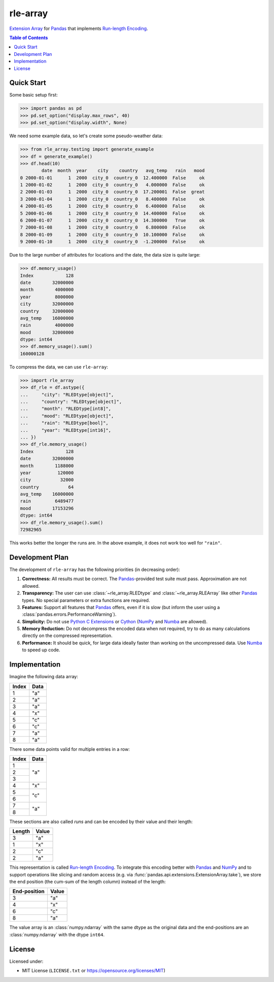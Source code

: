 =========
rle-array
=========

.. image:: https://github.com/JDASoftwareGroup/rle-array/workflows/CI/badge.svg?branch=master
    :target: https://github.com/JDASoftwareGroup/rle-array/actions?query=branch%3Amaster+workflow%3ACI
    :alt: Build Status
.. image:: https://codecov.io/gh/JDASoftwareGroup/rle-array/branch/master/graph/badge.svg?token=y2q96vlHqc
    :target: https://codecov.io/gh/JDASoftwareGroup/rle-array
    :alt: Coverage Status

`Extension Array`_ for `Pandas`_ that implements `Run-length Encoding`_.


.. contents:: Table of Contents


Quick Start
***********

Some basic setup first:

>>> import pandas as pd
>>> pd.set_option("display.max_rows", 40)
>>> pd.set_option("display.width", None)

We need some example data, so let's create some pseudo-weather data:

>>> from rle_array.testing import generate_example
>>> df = generate_example()
>>> df.head(10)
        date  month  year    city    country   avg_temp   rain   mood
0 2000-01-01      1  2000  city_0  country_0  12.400000  False     ok
1 2000-01-02      1  2000  city_0  country_0   4.000000  False     ok
2 2000-01-03      1  2000  city_0  country_0  17.200001  False  great
3 2000-01-04      1  2000  city_0  country_0   8.400000  False     ok
4 2000-01-05      1  2000  city_0  country_0   6.400000  False     ok
5 2000-01-06      1  2000  city_0  country_0  14.400000  False     ok
6 2000-01-07      1  2000  city_0  country_0  14.300000   True     ok
7 2000-01-08      1  2000  city_0  country_0   6.800000  False     ok
8 2000-01-09      1  2000  city_0  country_0  10.100000  False     ok
9 2000-01-10      1  2000  city_0  country_0  -1.200000  False     ok

Due to the large number of attributes for locations and the date, the data size is quite large:

>>> df.memory_usage()
Index            128
date        32000000
month        4000000
year         8000000
city        32000000
country     32000000
avg_temp    16000000
rain         4000000
mood        32000000
dtype: int64
>>> df.memory_usage().sum()
160000128

To compress the data, we can use ``rle-array``:

>>> import rle_array
>>> df_rle = df.astype({
...     "city": "RLEDtype[object]",
...     "country": "RLEDtype[object]",
...     "month": "RLEDtype[int8]",
...     "mood": "RLEDtype[object]",
...     "rain": "RLEDtype[bool]",
...     "year": "RLEDtype[int16]",
... })
>>> df_rle.memory_usage()
Index            128
date        32000000
month        1188000
year          120000
city           32000
country           64
avg_temp    16000000
rain         6489477
mood        17153296
dtype: int64
>>> df_rle.memory_usage().sum()
72982965

This works better the longer the runs are. In the above example, it does not work too well for ``"rain"``.


Development Plan
****************

The development of ``rle-array`` has the following priorities (in decreasing order):

1. **Correctness:** All results must be correct. The `Pandas`_-provided test suite must pass. Approximation are not
   allowed.
2. **Transparency:** The user can use :class:`~rle_array.RLEDtype` and :class:`~rle_array.RLEArray` like other `Pandas`_
   types. No special parameters or extra functions are required.
3. **Features:** Support all features that `Pandas`_ offers, even if it is slow (but inform the user using a
   :class:`pandas.errors.PerformanceWarning`).
4. **Simplicity:** Do not use `Python C Extensions`_ or `Cython`_ (`NumPy`_ and `Numba`_ are allowed).
5. **Memory Reduction:** Do not decompress the encoded data when not required, try to do as many calculations directly
   on the compressed representation.
6. **Performance:** It should be quick, for large data ideally faster than working on the uncompressed data. Use
   `Numba`_ to speed up code.


Implementation
**************

Imagine the following data array:

+-------+------+
| Index | Data |
+=======+======+
| 1     | "a"  |
+-------+------+
| 2     | "a"  |
+-------+------+
| 3     | "a"  |
+-------+------+
| 4     | "x"  |
+-------+------+
| 5     | "c"  |
+-------+------+
| 6     | "c"  |
+-------+------+
| 7     | "a"  |
+-------+------+
| 8     | "a"  |
+-------+------+

There some data points valid for multiple entries in a row:

+-------+------+
| Index | Data |
+=======+======+
| 1     | "a"  |
+-------+      +
| 2     |      |
+-------+      +
| 3     |      |
+-------+------+
| 4     | "x"  |
+-------+------+
| 5     | "c"  |
+-------+      +
| 6     |      |
+-------+------+
| 7     | "a"  |
+-------+      +
| 8     |      |
+-------+------+

These sections are also called *runs* and can be encoded by their value and their length:

+--------+-------+
| Length | Value |
+========+=======+
| 3      | "a"   |
+--------+-------+
| 1      | "x"   |
+--------+-------+
| 2      | "c"   |
+--------+-------+
| 2      | "a"   |
+--------+-------+

This representation is called `Run-length Encoding`_. To integrate this encoding better with `Pandas`_ and `NumPy`_ and
to support operations like slicing and random access (e.g. via :func:`pandas.api.extensions.ExtensionArray.take`), we
store the end position (the cum-sum of the length column) instead of the length:

+--------------+-------+
| End-position | Value |
+==============+=======+
| 3            | "a"   |
+--------------+-------+
| 4            | "x"   |
+--------------+-------+
| 6            | "c"   |
+--------------+-------+
| 8            | "a"   |
+--------------+-------+

The value array is an :class:`numpy.ndarray` with the same dtype as the original data and the end-positions are an
:class:`numpy.ndarray` with the dtype ``int64``.


License
*******

Licensed under:

- MIT License (``LICENSE.txt`` or https://opensource.org/licenses/MIT)


.. _Cython: https://cython.org/
.. _Extension Array: https://pandas.pydata.org/pandas-docs/stable/development/extending.html#extensionarray
.. _Numba: https://numba.pydata.org/
.. _NumPy: https://numpy.org/
.. _Pandas: https://pandas.pydata.org/
.. _Python C Extensions: https://docs.python.org/3/extending/building.html
.. _Run-length Encoding: https://en.wikipedia.org/wiki/Run-length_encoding
